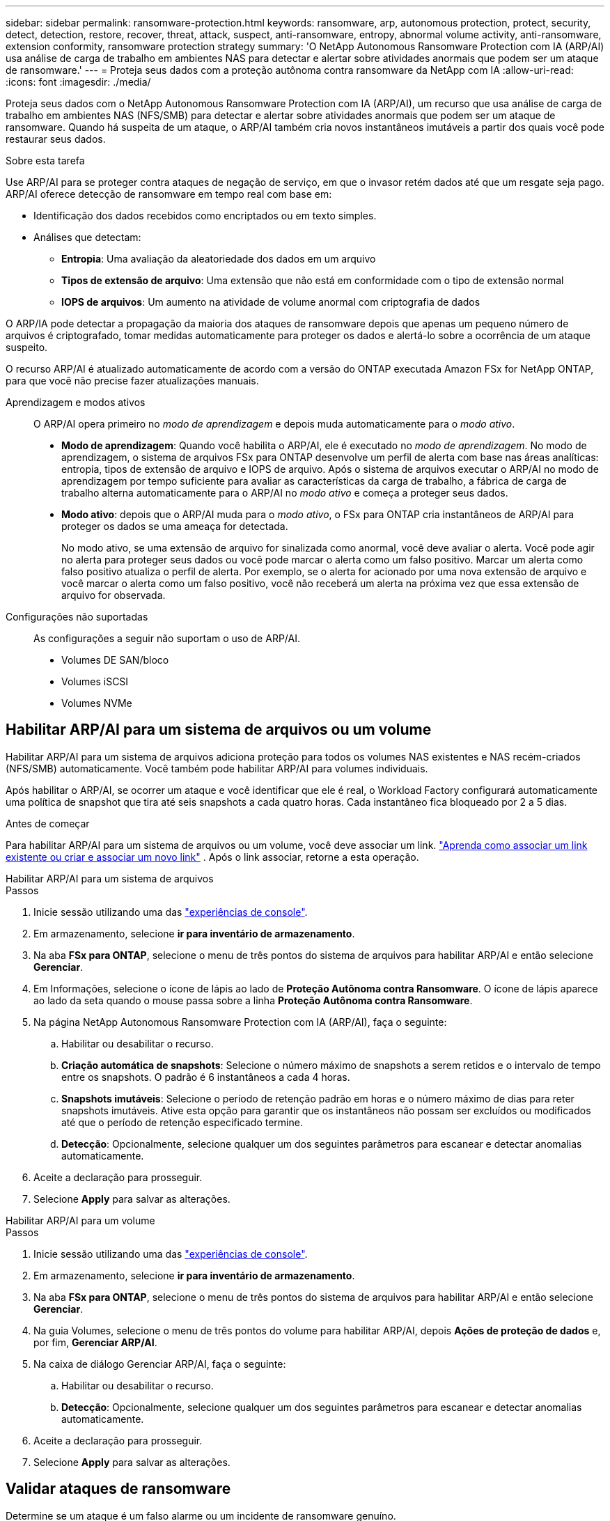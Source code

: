 ---
sidebar: sidebar 
permalink: ransomware-protection.html 
keywords: ransomware, arp, autonomous protection, protect, security, detect, detection, restore, recover, threat, attack, suspect, anti-ransomware, entropy, abnormal volume activity, anti-ransomware, extension conformity, ransomware protection strategy 
summary: 'O NetApp Autonomous Ransomware Protection com IA (ARP/AI) usa análise de carga de trabalho em ambientes NAS para detectar e alertar sobre atividades anormais que podem ser um ataque de ransomware.' 
---
= Proteja seus dados com a proteção autônoma contra ransomware da NetApp com IA
:allow-uri-read: 
:icons: font
:imagesdir: ./media/


[role="lead"]
Proteja seus dados com o NetApp Autonomous Ransomware Protection com IA (ARP/AI), um recurso que usa análise de carga de trabalho em ambientes NAS (NFS/SMB) para detectar e alertar sobre atividades anormais que podem ser um ataque de ransomware.  Quando há suspeita de um ataque, o ARP/AI também cria novos instantâneos imutáveis a partir dos quais você pode restaurar seus dados.

.Sobre esta tarefa
Use ARP/AI para se proteger contra ataques de negação de serviço, em que o invasor retém dados até que um resgate seja pago.  ARP/AI oferece detecção de ransomware em tempo real com base em:

* Identificação dos dados recebidos como encriptados ou em texto simples.
* Análises que detectam:
+
** **Entropia**: Uma avaliação da aleatoriedade dos dados em um arquivo
** **Tipos de extensão de arquivo**: Uma extensão que não está em conformidade com o tipo de extensão normal
** **IOPS de arquivos**: Um aumento na atividade de volume anormal com criptografia de dados




O ARP/IA pode detectar a propagação da maioria dos ataques de ransomware depois que apenas um pequeno número de arquivos é criptografado, tomar medidas automaticamente para proteger os dados e alertá-lo sobre a ocorrência de um ataque suspeito.

O recurso ARP/AI é atualizado automaticamente de acordo com a versão do ONTAP executada Amazon FSx for NetApp ONTAP, para que você não precise fazer atualizações manuais.

Aprendizagem e modos ativos:: O ARP/AI opera primeiro no _modo de aprendizagem_ e depois muda automaticamente para o _modo ativo_.
+
--
* *Modo de aprendizagem*: Quando você habilita o ARP/AI, ele é executado no _modo de aprendizagem_.  No modo de aprendizagem, o sistema de arquivos FSx para ONTAP desenvolve um perfil de alerta com base nas áreas analíticas: entropia, tipos de extensão de arquivo e IOPS de arquivo.  Após o sistema de arquivos executar o ARP/AI no modo de aprendizagem por tempo suficiente para avaliar as características da carga de trabalho, a fábrica de carga de trabalho alterna automaticamente para o ARP/AI no _modo ativo_ e começa a proteger seus dados.
* *Modo ativo*: depois que o ARP/AI muda para o _modo ativo_, o FSx para ONTAP cria instantâneos de ARP/AI para proteger os dados se uma ameaça for detectada.
+
No modo ativo, se uma extensão de arquivo for sinalizada como anormal, você deve avaliar o alerta. Você pode agir no alerta para proteger seus dados ou você pode marcar o alerta como um falso positivo. Marcar um alerta como falso positivo atualiza o perfil de alerta. Por exemplo, se o alerta for acionado por uma nova extensão de arquivo e você marcar o alerta como um falso positivo, você não receberá um alerta na próxima vez que essa extensão de arquivo for observada.



--
Configurações não suportadas:: As configurações a seguir não suportam o uso de ARP/AI.
+
--
* Volumes DE SAN/bloco
* Volumes iSCSI
* Volumes NVMe


--




== Habilitar ARP/AI para um sistema de arquivos ou um volume

Habilitar ARP/AI para um sistema de arquivos adiciona proteção para todos os volumes NAS existentes e NAS recém-criados (NFS/SMB) automaticamente.  Você também pode habilitar ARP/AI para volumes individuais.

Após habilitar o ARP/AI, se ocorrer um ataque e você identificar que ele é real, o Workload Factory configurará automaticamente uma política de snapshot que tira até seis snapshots a cada quatro horas.  Cada instantâneo fica bloqueado por 2 a 5 dias.

.Antes de começar
Para habilitar ARP/AI para um sistema de arquivos ou um volume, você deve associar um link. link:https://docs.netapp.com/us-en/workload-fsx-ontap/create-link.html["Aprenda como associar um link existente ou criar e associar um novo link"] .  Após o link associar, retorne a esta operação.

[role="tabbed-block"]
====
.Habilitar ARP/AI para um sistema de arquivos
--
.Passos
. Inicie sessão utilizando uma das link:https://docs.netapp.com/us-en/workload-setup-admin/console-experiences.html["experiências de console"^].
. Em armazenamento, selecione *ir para inventário de armazenamento*.
. Na aba *FSx para ONTAP*, selecione o menu de três pontos do sistema de arquivos para habilitar ARP/AI e então selecione *Gerenciar*.
. Em Informações, selecione o ícone de lápis ao lado de *Proteção Autônoma contra Ransomware*.  O ícone de lápis aparece ao lado da seta quando o mouse passa sobre a linha *Proteção Autônoma contra Ransomware*.
. Na página NetApp Autonomous Ransomware Protection com IA (ARP/AI), faça o seguinte:
+
.. Habilitar ou desabilitar o recurso.
.. *Criação automática de snapshots*: Selecione o número máximo de snapshots a serem retidos e o intervalo de tempo entre os snapshots.  O padrão é 6 instantâneos a cada 4 horas.
.. *Snapshots imutáveis*: Selecione o período de retenção padrão em horas e o número máximo de dias para reter snapshots imutáveis.  Ative esta opção para garantir que os instantâneos não possam ser excluídos ou modificados até que o período de retenção especificado termine.
.. *Detecção*: Opcionalmente, selecione qualquer um dos seguintes parâmetros para escanear e detectar anomalias automaticamente.


. Aceite a declaração para prosseguir.
. Selecione *Apply* para salvar as alterações.


--
.Habilitar ARP/AI para um volume
--
.Passos
. Inicie sessão utilizando uma das link:https://docs.netapp.com/us-en/workload-setup-admin/console-experiences.html["experiências de console"^].
. Em armazenamento, selecione *ir para inventário de armazenamento*.
. Na aba *FSx para ONTAP*, selecione o menu de três pontos do sistema de arquivos para habilitar ARP/AI e então selecione *Gerenciar*.
. Na guia Volumes, selecione o menu de três pontos do volume para habilitar ARP/AI, depois *Ações de proteção de dados* e, por fim, *Gerenciar ARP/AI*.
. Na caixa de diálogo Gerenciar ARP/AI, faça o seguinte:
+
.. Habilitar ou desabilitar o recurso.
.. *Detecção*: Opcionalmente, selecione qualquer um dos seguintes parâmetros para escanear e detectar anomalias automaticamente.


. Aceite a declaração para prosseguir.
. Selecione *Apply* para salvar as alterações.


--
====


== Validar ataques de ransomware

Determine se um ataque é um falso alarme ou um incidente de ransomware genuíno.

.Passos
. Inicie sessão utilizando uma das link:https://docs.netapp.com/us-en/workload-setup-admin/console-experiences.html["experiências de console"^].
. Em armazenamento, selecione *ir para inventário de armazenamento*.
. Na visão geral do sistema de arquivos, selecione a guia *volumes*.
. Selecione *Analyze attacks* no bloco Autonomous ransomware Protection.
. Baixe o relatório de eventos de ataque para analisar se algum arquivo ou pasta foi comprometido e, em seguida, decidir se ocorreu um ataque.
. Se nenhum ataque ocorreu, selecione *False Alarm* para o volume na tabela e, em seguida, selecione *Close*
. Se um ataque tiver ocorrido, selecione *Real Attack* para o volume na tabela. A caixa de diálogo Restaurar dados de volume comprometidos é aberta. Você pode prosseguir para <<Recuperar dados após um ataque de ransomware,recupere seus dados>> imediatamente ou selecionar *Fechar* e voltar para concluir o processo de recuperação mais tarde.




== Recuperar dados após um ataque de ransomware

Quando há suspeita de um ataque, o sistema tira um instantâneo do volume naquele momento e bloqueia essa cópia.  Se o ataque for confirmado posteriormente, os arquivos afetados ou o volume inteiro poderão ser restaurados usando o snapshot ARP/AI.

Os instantâneos bloqueados não podem ser eliminados até que o período de retenção termine. No entanto, se você decidir mais tarde marcar o ataque como um falso positivo, a cópia bloqueada será excluída.

Com o conhecimento dos arquivos afetados e o tempo de ataque, é possível recuperar seletivamente os arquivos afetados de vários snapshots, em vez de simplesmente reverter todo o volume para um dos snapshots.

.Passos
. Inicie sessão utilizando uma das link:https://docs.netapp.com/us-en/workload-setup-admin/console-experiences.html["experiências de console"^].
. Em armazenamento, selecione *ir para inventário de armazenamento*.
. Na visão geral do sistema de arquivos, selecione a guia *volumes*.
. Selecione *Analyze attacks* no bloco Autonomous ransomware Protection.
. Se um ataque tiver ocorrido, selecione *Real Attack* para o volume na tabela.
. Na caixa de diálogo Restaurar dados de volume comprometidos, siga as instruções para restaurar no nível do arquivo ou no nível do volume. Na maioria dos casos, você irá restaurar arquivos em vez de um volume inteiro.
. Depois de concluir a restauração, selecione *Fechar*.


.Resultado
Os dados comprometidos foram restaurados.
